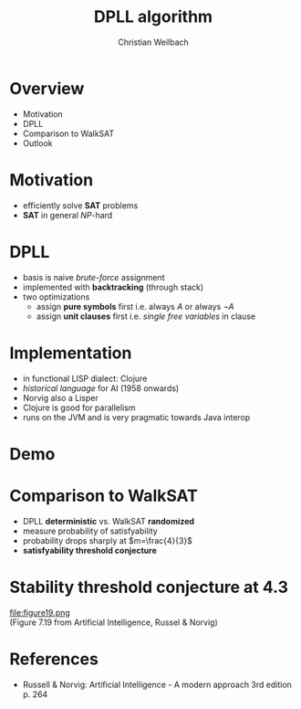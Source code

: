 #+Title: DPLL algorithm
#+Author: Christian Weilbach
#+Email: christian@topiq.es

#+OPTIONS: reveal_center:t reveal_progress:t reveal_history:t reveal_control:t
#+OPTIONS: reveal_mathjax:t reveal_rolling_Links:t reveal_keyboard:t reveal_overview:t num:nil
#+OPTIONS: reveal_slide_number:t
# +OPTIONS: reveal_width:1420 reveal_height:1080
#+OPTIONS: toc:nil
#+REVEAL_MARGIN: 0.1
#+REVEAL_MIN_SCALE: 0.6
#+REVEAL_MAX_SCALE: 1.2
#+REVEAL_TRANS: linear
#+REVEAL_THEME: white
#+REVEAL_HLEVEL: 1
#+REVEAL_HEAD_PREAMBLE: <meta name="description" content="geschichte, git-like CRDT">
# +REVEAL_PREAMBLE: Applied to lambda
# +REVEAL_POSTAMBLE: <p> Geoglyphs FP-prototype by C. Weilbach </p>


* Overview
  - Motivation
  - DPLL
  - Comparison to WalkSAT
  - Outlook



* Motivation
  - efficiently solve *SAT* problems
  - *SAT* in general $\textit{NP}$-hard


* DPLL
  - basis is naive /brute-force/ assignment
  - implemented with *backtracking* (through stack)
  - two optimizations
    + assign *pure symbols* first
      i.e. always $A$ or always $\neg A$
    + assign *unit clauses* first
      i.e. /single free variables/ in clause


* Implementation
  - in functional LISP dialect: Clojure
  - /historical language/ for AI (1958 onwards)
  - Norvig also a Lisper
  - Clojure is good for parallelism
  - runs on the JVM and is very pragmatic towards Java interop


* Demo

* Comparison to WalkSAT
  - DPLL *deterministic* vs. WalkSAT *randomized*
  - measure probability of satisfyability
  - probability drops sharply at $m=\frac{4}{3}$
  - *satisfyability threshold conjecture*


* Stability threshold conjecture at 4.3
  file:figure19.png \\
  (Figure 7.19 from Artificial Intelligence, Russel & Norvig)

* References
  - Russell & Norvig: Artificial Intelligence - A modern approach 3rd
    edition p. 264
